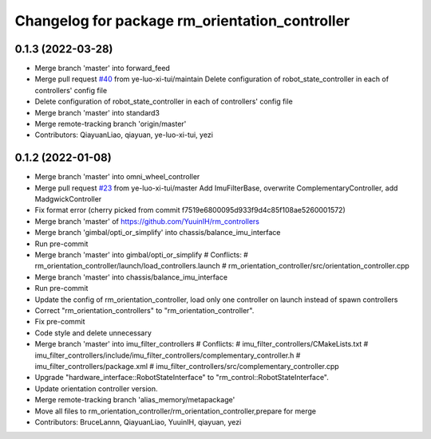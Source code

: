 ^^^^^^^^^^^^^^^^^^^^^^^^^^^^^^^^^^^^^^^^^^^^^^^
Changelog for package rm_orientation_controller
^^^^^^^^^^^^^^^^^^^^^^^^^^^^^^^^^^^^^^^^^^^^^^^

0.1.3 (2022-03-28)
------------------
* Merge branch 'master' into forward_feed
* Merge pull request `#40 <https://github.com/ye-luo-xi-tui/rm_controllers/issues/40>`_ from ye-luo-xi-tui/maintain
  Delete configuration of robot_state_controller in each of controllers' config file
* Delete configuration of robot_state_controller in each of controllers' config file
* Merge branch 'master' into standard3
* Merge remote-tracking branch 'origin/master'
* Contributors: QiayuanLiao, qiayuan, ye-luo-xi-tui, yezi

0.1.2 (2022-01-08)
------------------
* Merge branch 'master' into omni_wheel_controller
* Merge pull request `#23 <https://github.com/rm-controls/rm_controllers/issues/23>`_ from ye-luo-xi-tui/master
  Add ImuFilterBase, overwrite ComplementaryController, add MadgwickController
* Fix format error
  (cherry picked from commit f7519e6800095d933f9d4c85f108ae5260001572)
* Merge branch 'master' of https://github.com/YuuinIH/rm_controllers
* Merge branch 'gimbal/opti_or_simplify' into chassis/balance_imu_interface
* Run pre-commit
* Merge branch 'master' into gimbal/opti_or_simplify
  # Conflicts:
  #	rm_orientation_controller/launch/load_controllers.launch
  #	rm_orientation_controller/src/orientation_controller.cpp
* Merge branch 'master' into chassis/balance_imu_interface
* Run pre-commit
* Update the config of rm_orientation_controller, load only one controller on launch instead of spawn controllers
* Correct "rm_orientation_controllers" to "rm_orientation_controller".
* Fix pre-commit
* Code style and delete unnecessary
* Merge branch 'master' into imu_filter_controllers
  # Conflicts:
  #	imu_filter_controllers/CMakeLists.txt
  #	imu_filter_controllers/include/imu_filter_controllers/complementary_controller.h
  #	imu_filter_controllers/package.xml
  #	imu_filter_controllers/src/complementary_controller.cpp
* Upgrade "hardware_interface::RobotStateInterface" to "rm_control::RobotStateInterface".
* Update orientation controller version.
* Merge remote-tracking branch 'alias_memory/metapackage'
* Move all files to rm_orientation_controller/rm_orientation_controller,prepare for merge
* Contributors: BruceLannn, QiayuanLiao, YuuinIH, qiayuan, yezi
